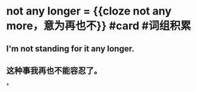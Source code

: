 * not any longer = {{cloze not any more，意为再也不}} #card #词组积累
:PROPERTIES:
:card-last-interval: 616.07
:card-repeats: 1
:card-ease-factor: 2.6
:card-next-schedule: 2024-06-06T13:52:39.901Z
:card-last-reviewed: 2022-09-29T12:52:39.902Z
:card-last-score: 5
:END:
** I'm not standing for it any longer.
** 这种事我再也不能容忍了。
*